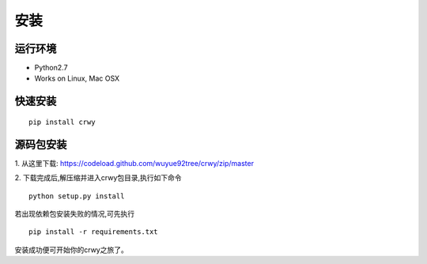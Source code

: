 安装
===================
运行环境
-------------------
* Python2.7
* Works on Linux, Mac OSX

快速安装
-------------------
::

    pip install crwy

源码包安装
-------------------
1. 从这里下载:
https://codeload.github.com/wuyue92tree/crwy/zip/master

2. 下载完成后,解压缩并进入crwy包目录,执行如下命令
::

    python setup.py install

若出现依赖包安装失败的情况,可先执行
::

    pip install -r requirements.txt

安装成功便可开始你的crwy之旅了。
